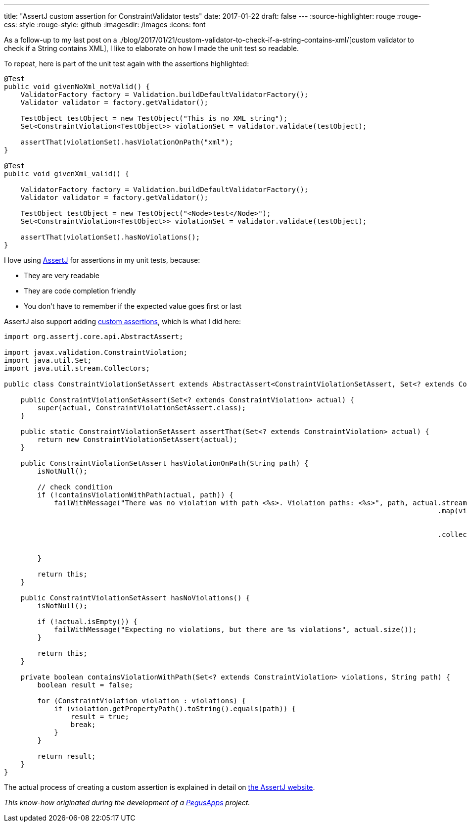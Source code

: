 ---
title: "AssertJ custom assertion for ConstraintValidator tests"
date: 2017-01-22
draft: false
---
:source-highlighter: rouge
:rouge-css: style
:rouge-style: github
:imagesdir: /images
:icons: font

As a follow-up to my last post on a ./blog/2017/01/21/custom-validator-to-check-if-a-string-contains-xml/[custom validator to check if a String contains XML], I like to elaborate on how I made the unit test so readable.

To repeat, here is part of the unit test again with the assertions highlighted:

//{empty}[code language="java" highlight="8,18"]
[source,java]
----
@Test
public void givenNoXml_notValid() {
    ValidatorFactory factory = Validation.buildDefaultValidatorFactory();
    Validator validator = factory.getValidator();

    TestObject testObject = new TestObject("This is no XML string");
    Set<ConstraintViolation<TestObject>> violationSet = validator.validate(testObject);

    assertThat(violationSet).hasViolationOnPath("xml");
}

@Test
public void givenXml_valid() {

    ValidatorFactory factory = Validation.buildDefaultValidatorFactory();
    Validator validator = factory.getValidator();

    TestObject testObject = new TestObject("<Node>test</Node>");
    Set<ConstraintViolation<TestObject>> violationSet = validator.validate(testObject);

    assertThat(violationSet).hasNoViolations();
}

----

I love using http://joel-costigliola.github.io/assertj/[AssertJ] for assertions in my unit tests, because:

* They are very readable
* They are code completion friendly
* You don't have to remember if the expected value goes first or last

AssertJ also support adding http://joel-costigliola.github.io/assertj/assertj-core-custom-assertions.html[custom assertions], which is what I did here:

[source,java]
----

import org.assertj.core.api.AbstractAssert;

import javax.validation.ConstraintViolation;
import java.util.Set;
import java.util.stream.Collectors;

public class ConstraintViolationSetAssert extends AbstractAssert<ConstraintViolationSetAssert, Set<? extends ConstraintViolation>> {

    public ConstraintViolationSetAssert(Set<? extends ConstraintViolation> actual) {
        super(actual, ConstraintViolationSetAssert.class);
    }

    public static ConstraintViolationSetAssert assertThat(Set<? extends ConstraintViolation> actual) {
        return new ConstraintViolationSetAssert(actual);
    }

    public ConstraintViolationSetAssert hasViolationOnPath(String path) {
        isNotNull();

        // check condition
        if (!containsViolationWithPath(actual, path)) {
            failWithMessage("There was no violation with path <%s>. Violation paths: <%s>", path, actual.stream()
                                                                                                        .map(violation -> violation
                                                                                                                .getPropertyPath()
                                                                                                                .toString())
                                                                                                        .collect(
                                                                                                                Collectors
                                                                                                                        .toList()));
        }

        return this;
    }

    public ConstraintViolationSetAssert hasNoViolations() {
        isNotNull();

        if (!actual.isEmpty()) {
            failWithMessage("Expecting no violations, but there are %s violations", actual.size());
        }

        return this;
    }

    private boolean containsViolationWithPath(Set<? extends ConstraintViolation> violations, String path) {
        boolean result = false;

        for (ConstraintViolation violation : violations) {
            if (violation.getPropertyPath().toString().equals(path)) {
                result = true;
                break;
            }
        }

        return result;
    }
}

----

The actual process of creating a custom assertion is explained in detail on http://joel-costigliola.github.io/assertj/assertj-core-custom-assertions.html[the AssertJ website].

_This know-how originated during the development of a https://www.pegusapps.com/[PegusApps] project._
